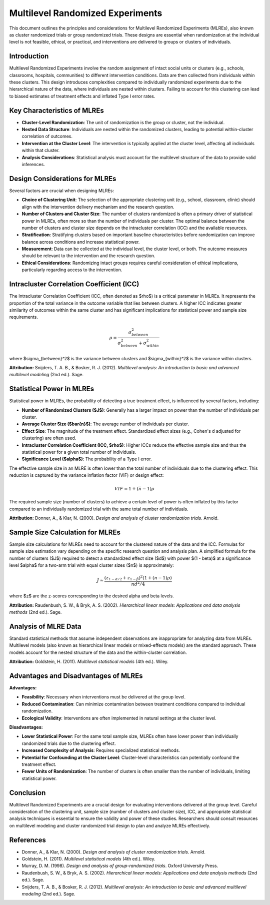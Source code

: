 .. _multilevel_randomized_experiments:

Multilevel Randomized Experiments
=================================

This document outlines the principles and considerations for Multilevel Randomized Experiments (MLREs), also known as cluster randomized trials or group randomized trials. These designs are essential when randomization at the individual level is not feasible, ethical, or practical, and interventions are delivered to groups or clusters of individuals.

Introduction
------------

Multilevel Randomized Experiments involve the random assignment of intact social units or clusters (e.g., schools, classrooms, hospitals, communities) to different intervention conditions. Data are then collected from individuals within these clusters. This design introduces complexities compared to individually randomized experiments due to the hierarchical nature of the data, where individuals are nested within clusters. Failing to account for this clustering can lead to biased estimates of treatment effects and inflated Type I error rates.

Key Characteristics of MLREs
----------------------------

* **Cluster-Level Randomization**: The unit of randomization is the group or cluster, not the individual.
* **Nested Data Structure**: Individuals are nested within the randomized clusters, leading to potential within-cluster correlation of outcomes.
* **Intervention at the Cluster Level**: The intervention is typically applied at the cluster level, affecting all individuals within that cluster.
* **Analysis Considerations**: Statistical analysis must account for the multilevel structure of the data to provide valid inferences.

Design Considerations for MLREs
--------------------------------

Several factors are crucial when designing MLREs:

* **Choice of Clustering Unit**: The selection of the appropriate clustering unit (e.g., school, classroom, clinic) should align with the intervention delivery mechanism and the research question.
* **Number of Clusters and Cluster Size**: The number of clusters randomized is often a primary driver of statistical power in MLREs, often more so than the number of individuals per cluster. The optimal balance between the number of clusters and cluster size depends on the intracluster correlation (ICC) and the available resources.
* **Stratification**: Stratifying clusters based on important baseline characteristics before randomization can improve balance across conditions and increase statistical power.
* **Measurement**: Data can be collected at the individual level, the cluster level, or both. The outcome measures should be relevant to the intervention and the research question.
* **Ethical Considerations**: Randomizing intact groups requires careful consideration of ethical implications, particularly regarding access to the intervention.

Intracluster Correlation Coefficient (ICC)
-----------------------------------------

The Intracluster Correlation Coefficient (ICC, often denoted as $\rho$) is a critical parameter in MLREs. It represents the proportion of the total variance in the outcome variable that lies between clusters. A higher ICC indicates greater similarity of outcomes within the same cluster and has significant implications for statistical power and sample size requirements.

.. math::
   \rho = \frac{\sigma_{between}^2}{\sigma_{between}^2 + \sigma_{within}^2}

where $\sigma_{between}^2$ is the variance between clusters and $\sigma_{within}^2$ is the variance within clusters.

**Attribution:** Snijders, T. A. B., & Bosker, R. J. (2012). *Multilevel analysis: An introduction to basic and advanced multilevel modeling* (2nd ed.). Sage.

Statistical Power in MLREs
-------------------------

Statistical power in MLREs, the probability of detecting a true treatment effect, is influenced by several factors, including:

* **Number of Randomized Clusters ($J$)**: Generally has a larger impact on power than the number of individuals per cluster.
* **Average Cluster Size ($\bar{n}$)**: The average number of individuals per cluster.
* **Effect Size**: The magnitude of the treatment effect. Standardized effect sizes (e.g., Cohen's d adjusted for clustering) are often used.
* **Intracluster Correlation Coefficient (ICC, $\rho$)**: Higher ICCs reduce the effective sample size and thus the statistical power for a given total number of individuals.
* **Significance Level ($\alpha$)**: The probability of a Type I error.

The effective sample size in an MLRE is often lower than the total number of individuals due to the clustering effect. This reduction is captured by the variance inflation factor (VIF) or design effect:

.. math::
   VIF = 1 + (\bar{n} - 1)\rho

The required sample size (number of clusters) to achieve a certain level of power is often inflated by this factor compared to an individually randomized trial with the same total number of individuals.

**Attribution:** Donner, A., & Klar, N. (2000). *Design and analysis of cluster randomization trials*. Arnold.

Sample Size Calculation for MLREs
----------------------------------

Sample size calculations for MLREs need to account for the clustered nature of the data and the ICC. Formulas for sample size estimation vary depending on the specific research question and analysis plan. A simplified formula for the number of clusters ($J$) required to detect a standardized effect size ($d$) with power $(1 - \beta)$ at a significance level $\alpha$ for a two-arm trial with equal cluster sizes ($n$) is approximately:

.. math::
   J \approx \frac{(z_{1-\alpha/2} + z_{1-\beta})^2 (1 + (n - 1)\rho)}{n d^2 / 4}

where $z$ are the z-scores corresponding to the desired alpha and beta levels.

**Attribution:** Raudenbush, S. W., & Bryk, A. S. (2002). *Hierarchical linear models: Applications and data analysis methods* (2nd ed.). Sage.

Analysis of MLRE Data
----------------------

Standard statistical methods that assume independent observations are inappropriate for analyzing data from MLREs. Multilevel models (also known as hierarchical linear models or mixed-effects models) are the standard approach. These models account for the nested structure of the data and the within-cluster correlation.

**Attribution:** Goldstein, H. (2011). *Multilevel statistical models* (4th ed.). Wiley.

Advantages and Disadvantages of MLREs
--------------------------------------

**Advantages:**

* **Feasibility**: Necessary when interventions must be delivered at the group level.
* **Reduced Contamination**: Can minimize contamination between treatment conditions compared to individual randomization.
* **Ecological Validity**: Interventions are often implemented in natural settings at the cluster level.

**Disadvantages:**

* **Lower Statistical Power**: For the same total sample size, MLREs often have lower power than individually randomized trials due to the clustering effect.
* **Increased Complexity of Analysis**: Requires specialized statistical methods.
* **Potential for Confounding at the Cluster Level**: Cluster-level characteristics can potentially confound the treatment effect.
* **Fewer Units of Randomization**: The number of clusters is often smaller than the number of individuals, limiting statistical power.

Conclusion
----------

Multilevel Randomized Experiments are a crucial design for evaluating interventions delivered at the group level. Careful consideration of the clustering unit, sample size (number of clusters and cluster size), ICC, and appropriate statistical analysis techniques is essential to ensure the validity and power of these studies. Researchers should consult resources on multilevel modeling and cluster randomized trial design to plan and analyze MLREs effectively.

References
----------

* Donner, A., & Klar, N. (2000). *Design and analysis of cluster randomization trials*. Arnold.
* Goldstein, H. (2011). *Multilevel statistical models* (4th ed.). Wiley.
* Murray, D. M. (1998). *Design and analysis of group-randomized trials*. Oxford University Press.
* Raudenbush, S. W., & Bryk, A. S. (2002). *Hierarchical linear models: Applications and data analysis methods* (2nd ed.). Sage.
* Snijders, T. A. B., & Bosker, R. J. (2012). *Multilevel analysis: An introduction to basic and advanced multilevel modeling* (2nd ed.). Sage.

.. _power_calculation_mlre: